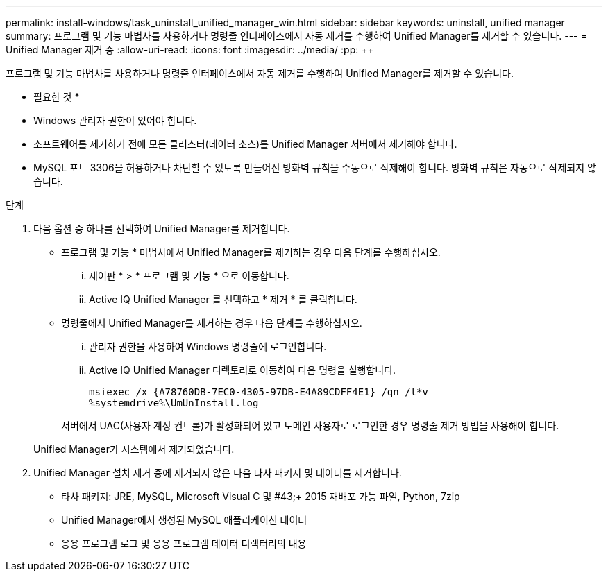 ---
permalink: install-windows/task_uninstall_unified_manager_win.html 
sidebar: sidebar 
keywords: uninstall, unified manager 
summary: 프로그램 및 기능 마법사를 사용하거나 명령줄 인터페이스에서 자동 제거를 수행하여 Unified Manager를 제거할 수 있습니다. 
---
= Unified Manager 제거 중
:allow-uri-read: 
:icons: font
:imagesdir: ../media/
:pp: &#43;&#43;


[role="lead"]
프로그램 및 기능 마법사를 사용하거나 명령줄 인터페이스에서 자동 제거를 수행하여 Unified Manager를 제거할 수 있습니다.

* 필요한 것 *

* Windows 관리자 권한이 있어야 합니다.
* 소프트웨어를 제거하기 전에 모든 클러스터(데이터 소스)를 Unified Manager 서버에서 제거해야 합니다.
* MySQL 포트 3306을 허용하거나 차단할 수 있도록 만들어진 방화벽 규칙을 수동으로 삭제해야 합니다. 방화벽 규칙은 자동으로 삭제되지 않습니다.


.단계
. 다음 옵션 중 하나를 선택하여 Unified Manager를 제거합니다.
+
** 프로그램 및 기능 * 마법사에서 Unified Manager를 제거하는 경우 다음 단계를 수행하십시오.
+
... 제어판 * > * 프로그램 및 기능 * 으로 이동합니다.
... Active IQ Unified Manager 를 선택하고 * 제거 * 를 클릭합니다.


** 명령줄에서 Unified Manager를 제거하는 경우 다음 단계를 수행하십시오.
+
... 관리자 권한을 사용하여 Windows 명령줄에 로그인합니다.
... Active IQ Unified Manager 디렉토리로 이동하여 다음 명령을 실행합니다.
+
`+msiexec /x {A78760DB-7EC0-4305-97DB-E4A89CDFF4E1} /qn /l*v %systemdrive%\UmUnInstall.log+`

+
서버에서 UAC(사용자 계정 컨트롤)가 활성화되어 있고 도메인 사용자로 로그인한 경우 명령줄 제거 방법을 사용해야 합니다.

+
Unified Manager가 시스템에서 제거되었습니다.





. Unified Manager 설치 제거 중에 제거되지 않은 다음 타사 패키지 및 데이터를 제거합니다.
+
** 타사 패키지: JRE, MySQL, Microsoft Visual C 및 #43;&#43; 2015 재배포 가능 파일, Python, 7zip
** Unified Manager에서 생성된 MySQL 애플리케이션 데이터
** 응용 프로그램 로그 및 응용 프로그램 데이터 디렉터리의 내용



